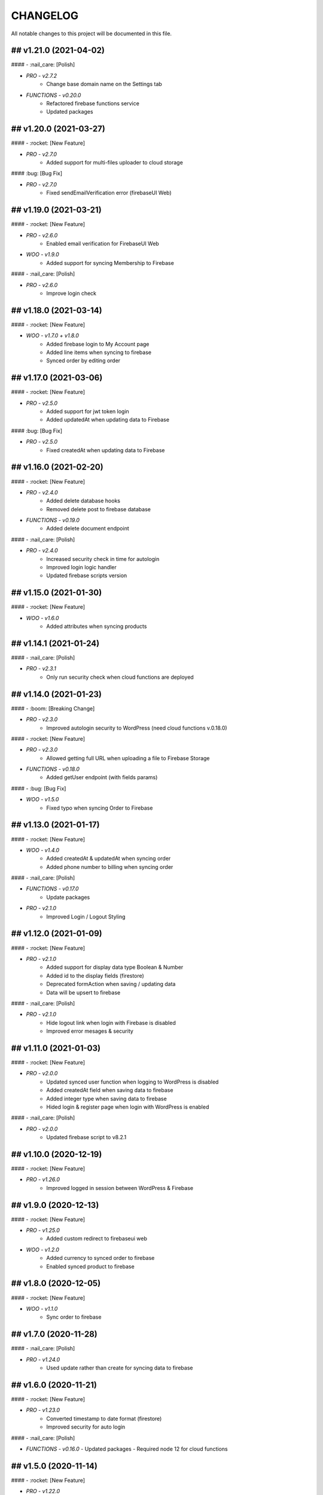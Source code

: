 CHANGELOG
=============

All notable changes to this project will be documented in this file.

## v1.21.0 (2021-04-02)
----------------------------------

#### - :nail_care: [Polish]

- `PRO - v2.7.2`
   - Change base domain name on the Settings tab

- `FUNCTIONS - v0.20.0`
   - Refactored firebase functions service
   - Updated packages

## v1.20.0 (2021-03-27)
----------------------------------

#### - :rocket: [New Feature]

- `PRO - v2.7.0`
   - Added support for multi-files uploader to cloud storage

#### :bug: [Bug Fix]

- `PRO - v2.7.0`
   - Fixed sendEmailVerification error (firebaseUI Web)

## v1.19.0 (2021-03-21)
----------------------------------

#### - :rocket: [New Feature]

- `PRO - v2.6.0`
   - Enabled email verification for FirebaseUI Web

- `WOO - v1.9.0`
   - Added support for syncing Membership to Firebase

#### - :nail_care: [Polish]

- `PRO - v2.6.0`
   - Improve login check

## v1.18.0 (2021-03-14)
----------------------------------

#### - :rocket: [New Feature]

- `WOO - v1.7.0 + v1.8.0`
   - Added firebase login to My Account page
   - Added line items when syncing to firebase
   - Synced order by editing order

## v1.17.0 (2021-03-06)
----------------------------------

#### - :rocket: [New Feature]

- `PRO - v2.5.0`
   - Added support for jwt token login
   - Added updatedAt when updating data to Firebase

#### :bug: [Bug Fix]

- `PRO - v2.5.0`
   - Fixed createdAt when updating data to Firebase

## v1.16.0 (2021-02-20)
----------------------------------

#### - :rocket: [New Feature]

- `PRO - v2.4.0`
   - Added delete database hooks
   - Removed delete post to firebase database

- `FUNCTIONS - v0.19.0`
   - Added delete document endpoint

#### - :nail_care: [Polish]

- `PRO - v2.4.0`
   - Increased security check in time for autologin
   - Improved login logic handler
   - Updated firebase scripts version

## v1.15.0 (2021-01-30)
----------------------------------

#### - :rocket: [New Feature]

- `WOO - v1.6.0`
   - Added attributes when syncing products

## v1.14.1 (2021-01-24)
----------------------------------

#### - :nail_care: [Polish]

- `PRO - v2.3.1`
   - Only run security check when cloud functions are deployed

## v1.14.0 (2021-01-23)
----------------------------------

#### - :boom: [Breaking Change]

- `PRO - v2.3.0`
   - Improved autologin security to WordPress (need cloud functions v.0.18.0)

#### - :rocket: [New Feature]

- `PRO - v2.3.0`
   - Allowed getting full URL when uploading a file to Firebase Storage

- `FUNCTIONS - v0.18.0`
   - Added getUser endpoint (with fields params)

#### - :bug: [Bug Fix]

- `WOO - v1.5.0`
   - Fixed typo when syncing Order to Firebase

## v1.13.0 (2021-01-17)
----------------------------------

#### - :rocket: [New Feature]

- `WOO - v1.4.0`
   - Added createdAt & updatedAt when syncing order
   - Added phone number to billing when syncing order

#### - :nail_care: [Polish]

- `FUNCTIONS - v0.17.0`
   - Update packages

- `PRO - v2.1.0`
   - Improved Login / Logout Styling

## v1.12.0 (2021-01-09)
----------------------------------

#### - :rocket: [New Feature]

- `PRO - v2.1.0`
   - Added support for display data type Boolean & Number
   - Added id to the display fields (firestore)
   - Deprecated formAction when saving / updating data
   - Data will be upsert to firebase

#### - :nail_care: [Polish]

- `PRO - v2.1.0`
   - Hide logout link when login with Firebase is disabled
   - Improved error mesages & security

## v1.11.0 (2021-01-03)
----------------------------------

#### - :rocket: [New Feature]

- `PRO - v2.0.0`
   - Updated synced user function when logging to WordPress is disabled
   - Added createdAt field when saving data to firebase
   - Added integer type when saving data to firebase
   - Hided login & register page when login with WordPress is enabled

#### - :nail_care: [Polish]

- `PRO - v2.0.0`
   - Updated firebase script to v8.2.1

## v1.10.0 (2020-12-19)
----------------------------------

#### - :rocket: [New Feature]

- `PRO - v1.26.0`
   - Improved logged in session between WordPress & Firebase

## v1.9.0 (2020-12-13)
----------------------------------

#### - :rocket: [New Feature]

- `PRO - v1.25.0`
   - Added custom redirect to firebaseui web

- `WOO - v1.2.0`
   - Added currency to synced order to firebase
   - Enabled synced product to firebase

## v1.8.0 (2020-12-05)
----------------------------------

#### - :rocket: [New Feature]

- `WOO - v1.1.0`
   - Sync order to firebase

## v1.7.0 (2020-11-28)
----------------------------------

#### - :nail_care: [Polish]

- `PRO - v1.24.0`
   - Used update rather than create for syncing data to firebase

## v1.6.0 (2020-11-21)
----------------------------------

#### - :rocket: [New Feature]

- `PRO - v1.23.0`
   - Converted timestamp to date format (firestore)
   - Improved security for auto login

#### - :nail_care: [Polish]

- `FUNCTIONS - v0.16.0`
  - Updated packages
  - Required node 12 for cloud functions

## v1.5.0 (2020-11-14)
----------------------------------

#### - :rocket: [New Feature]

- `PRO - v1.22.0`
   - Allowed getting firestore value from a deep level object key

#### - :nail_care: [Polish]

- `PRO - v1.22.0`
  - Updated firebase scripts to v8.0.2
  - Updated firebaseui web scripts to v4.7.1

## v1.4.0 (2020-11-08)
----------------------------------

#### - :rocket: [New Feature]

- `PRO - v1.21.0`
   - Added Filter Hook to Import Users to Firebase
  - Added createdAt & SignedOn to the exported users in WP dashboard

- `USERS - v1.0.0`
   - Added import WP users to Firebase

- `FUNCTIONS - v0.15.0`
   - Added import users endpoint
   - Allowed to signout with frontend token

## v1.3.0 (2020-11-01)
----------------------------------

#### :nail_care: [Polish]

- `PRO - v1.20.0`
    - Updated firebase scripts to v8.0.0

#### - :bug: [Bug Fix]

- `PRO - v1.20.0`
    - Check for firebase functions before syncing WordPress users

## [v1.2.0] - (2020-10-18)
----------------------------------

#### :nail_care: [Polish]

- `PRO - v1.19.0`
    - Updated firebaseUI Web to 4.7.0

#### - :bug: [Bug Fix]

- `PRO - v1.19.0`
    - Fixed Beaver Builder conflict

## [v1.1.0] - (2020-10-12)
----------------------------------

#### :rocket: [New Feature]

- `PRO - v1.18.0`
    - Added Filter Hook to Save Data to Firebase

## [v1.0.0] - (2020-10-11)
----------------------------------

#### :rocket: [New Feature]

- `PRO - v1.17.0`
    - Added loading state after logging in

## [ 1.16.0 ] - 27-09-2020
----------------------------------

#### - :rocket: [New Feature]

- Use phone number as display name for phone authentication
- Added User to Firestore (No WordPress User flow)

#### - :nail_care: [Polish]

- Updated check version condition

## [ 1.15.0 ] - 20-09-2020
----------------------------------

#### - :rocket: [New Feature]

- Added not-in & not equal (!=) to filter Firestore
- Added limit when getting Firestore data
- Added dynamic link when displaying firestore data

#### - :nail_care: [Polish]

- Updated firebase scripts to 7.21.0

## [ 1.14.0 ] - 30-08-2020
----------------------------------

#### - :rocket: [New Feature]

- Updated display name if it exists in Firebase
- Ability to sync Users to Firestore / Realtime Database

**Notice:** You have to deploy cloud functions (v0.14.0) in order to sync user data

## [ 1.13.0 ] - 22-08-2020
----------------------------------

#### - :rocket: [New Feature]

- Added Created On and Signed In to the Users table
- Added UPDATE option for Contact Form 7 (Firestore)

#### - :nail_care: [Polish]

- Added check for new version in WordPress dashboard
- Added guide URL under Auth tab

## [ 1.12.0 ] - 13-08-2020
----------------------------------

#### - :bug: [Bug Fix]

- Fixed Firebase Account doesn't save
- Fixed "missing the required permission_callback argument" (WordPress 5.5)
- Fixed user cannot register to WordPress using [firebase_login] shortcode

## [ 1.11.0 ] - 03-08-2020
----------------------------------

#### - :rocket: [New Feature]

- Added redirect after logging out
- Added send confirmation email in [firebase_register] shortcode

#### - :nail_care: [Polish]

- Reorganized scripts for W3 Cache performance

## [ 1.10.0 ] - 01-08-2020
----------------------------------

#### - :rocket: [New Feature]

- Added authentication support for multisite

#### - :nail_care: [Polish]

- Updated firebaseui web to v4.6.1
- Improved performance by putting scripts in body

## [ 1.9.0 ] - 25-07-2020
----------------------------------

#### - :rocket: [New Feature]

- Added Firebase Analytics script
- Added author info when syncing post data to Firebase
- Updated firebase scripts to v7.17.1

## [ 1.8.0 ] - 20-07-2020
----------------------------------

#### - :rocket: [New Feature]

- Added support for file upload (Contact 7 Form)

#### - :bug: [Bug Fix]

- Fixed error when initialize Storage Bucket

## [ 1.7.0 ] - 19-07-2020
----------------------------------

#### - :rocket: [New Feature]

- Added support for Storage bucket
- Support WooCommerce Authentication

## [ 1.6.0 ] - 12-07-2020
----------------------------------

#### - :rocket: [New Feature]

- Added support for custom fields when syncing post types
- Supported orderby when displaying firestore data
- Supported orderby when displaying realtime data (orderByChild)

#### - :nail_care: [Polish]

- Updated FirebaseUI Web version to v4.5.2
- Updated development packages

## [ 1.5.0 ] - 05-07-2020
----------------------------------

**If your Contact7 is >= v.5.2, please use update this plugin to the latest version (>= v1.5.0).**

#### - :rocket: [New Feature]

- Support newline when display from textarea
- Collection name is generated from post_type plural label

#### - :bug: [Bug Fix]

- Fixed sending error in Contact Form 7 v5.2

## [ 1.4.0 ] - 28-06-2020
----------------------------------

#### - :bug: [Bug Fix]

- Edited the broken docs link

#### - :rocket: [New Feature]

- Allow phone user to login to WordPress
- Improved security for logging to WordPress
- WordPress username is default to Firebase UID

## [ 1.3.1 ] - 21-06-2020
----------------------------------

#### - :bug: [Bug Fix]

- Fixed PHP Notices


## [ 1.3.0 ] - 21-06-2020
----------------------------------

#### - :rocket: [New Feature]

- Added one-tap signup feature (Google)
- Added popup for social login
- Allowed login via email link

## [ 1.2.0 ] - 15-06-2020
----------------------------------

#### - :rocket: [New Feature]

- Added dynamic User UID when searching for Firestore data
- Added custom post types support when syncing data to Firebase
- Added taxonomies when saving data to Firebase

## [ 1.1.0 ] - 06-06-2020
----------------------------------

#### - :boom: [Breaking Change]

- Optimized scripts loaded for Firestore / Realtime

#### - :bug: [Bug Fix]

- Sanitized string before displaying on the frontend

#### - :rocket: [New Feature]

- Retrieved data dynamically with firebase uid as document id
- Added search shortcode for Firestore
- Added options to deploy cloud functions to different regions

#### - :nail_care: [Polish]

- Updated FirebaseUI Web version to v4.5.1
- Updated Firebase scripts to v7.15.0

## [ 1.0.0 ] - 30-05-2020
----------------------------------

- Autofill firebase UID to input form
- Added account management shortcode
- Added phone number authentication
- Added language support for FirebaseUI Web
- Localization the plugin

## [ 0.20.0 ] - 24-05-2020
----------------------------------

- Added wp logout link to Logout button
- Allowed to change log in text button
- Added reset password link to login form
- Display fields must be filled for display items for realtime/firstore
- Allowed multi realtime/firestore shortcodes on one page
- Dynamic show firestore/realtime data through query params

## [ 0.19.0 ] - 17-05-2020
----------------------------------

- Separated registration & Login form
- Allow login to WordPress through social media platforms
- Added images support for Realtime / Firestore Document
- Fixed access array offset notice error

## [ 0.18.0 ] - 09-05-2020
----------------------------------

- Showed deep level object when searching for database
- Added ability to download Users table
- Redirect to defined page after login
- Enable login through apple
- Added map type when saving data to firebase
- Added display types for realtime / firestore document
- Displayed data from firestore / realtime as blocks

## [ 0.17.0 ] - 27-04-2020
----------------------------------

- Applied security rules when saving data to firebase
- Only sync public post to firebase

## [ 0.16.0 ] - 26-04-2020
----------------------------------

- Added BuddyPress extension

## [ 0.15.0 ] - 18-04-2020
----------------------------------

- Added Maps extension

## [ 0.14.0 ] - 12-04-2020
----------------------------------

- Removed custom claims when empty
- Added shortcodes for displaying realtime & firestore collection

## [ 0.13.0 ] - 11-04-2020
----------------------------------

- Added table structure for Users tab
- Make email uneditable for search purpose
- Functions (0.11.0): increased get users limit (> 1000 users)

## [ 0.12.0 ] - 08-04-2020
----------------------------------

- Added filter feature for Users #29

## [ 0.11.1 ] - 07-04-2020
----------------------------------

- Showed warning if base domain is not set
- Check for undefined in order to pass error check
- Updated options for plugin deletion

## [ 0.11.0 ] - 02-04-2020
----------------------------------

- Used wait for element rather than setTimeOut
- Added logout event to all logout links
- Added post thumbnail and author name to Firebase Sync
- Updated Firebase script from 7.9.3 to 7.13.1

## [ 0.10.0 ] - 01-04-2020
----------------------------------

- Added date type for saving data to Firebase
- Increase time wait for error in form submit to Firebase

Dependency: cloud functions: v0.9.0

## [ 0.9.1 ] - 29-03-2020
----------------------------------

- Fixed ArrayType when saving data to Realtime/Firestore
- Fixed WP post type is null when sync data to Firebase
- Removed notice warning for post types

Dependency: cloud functions: v0.8.0

## [ 0.9.0 ] - 28-03-2020
----------------------------------

- Fixed save data to realtime / firestore token error
- Added document id option when saving data
- Added trigger for syncing post and page to Firebase

Dependency: cloud functions: v0.8.0

## [ 0.8.0 ] - 24-03-2020
----------------------------------

- Logout of everything when clicking signout buttons
- Added warning before deleting a Firebase user
- Added user role (Customer) for WooCommerce sites
- Prevent user to change password when login through firebase is active
- User password will be dominated by Firebase procedure

Dependency: cloud functions: v0.7.0

## [ 0.7.0 ] - 13-03-2020
----------------------------------

- Styled add new user button
- Created and log in Firebase Users to WordPress
- Redirect login page feature
- Added Rest API for creating new Users (Subscriber)
- Updated FirebaseUI Web to 4.5.0
- Bring Firebase Menu to the front
- Prevent normal user to see dashboard token when they log in
- Updated about page
- Show realtime & firestore data based on security rules

## [ 0.6.0 ] - 01-03-2020
----------------------------------

- Update firebase scripts from 7.8.2 to 7.9.3
- Added send cloud message to a topic feature

## [ 0.5.8 ] - 20-02-2020
----------------------------------

- Breaking change for getting database: you need to update wordpress firebase functions to 0.5.8.
- Added create data for Realtime database & firestore with Contact Form 7
- Added warning for missing [firebaseui_web] globally
- Moved environment variables to one source

## [ 0.5.7 ] - 16-02-2020
----------------------------------

- Updated firebase scripts to v7.8.2
- Hide greetings when signing out

## [ 0.5.6 ] - 21-12-2019
----------------------------------
 
- Display data with claims

## [ 0.5.5 ] - 21-12-2019
----------------------------------

- Breaking changes
- Deprecated authention process and replaced with firebasui-web

## [ 0.5.4 ] - 01-12-2019
----------------------------------

- Updated packages
- Moved error and message to the top of dashboard
- Add CRUD to manage Firebase User from Dashboard

## [ 0.5.3 ] - 22-09-2019
----------------------------------

- Added user register form to frontend #4
- Show firestore database after login #10
- Added delete user from dashboard #11
- Search document from firestore or realtime
- Update firebase version

## [ 0.5.2 ] - 30-03-2019
----------------------------------

- Show realtime database after login

## [ 0.5.1 ] - 11-08-2018
----------------------------------

- Hide login form after logging in

## [ 0.5.0 ] - 04-08-2018
----------------------------------

- Add shortcode to display when not login
- Add error handling shortcode

## [ 0.4.0 ] - 17-07-2018
----------------------------------

- Added Firestore database support in Dashboard

## [ 0.3.2 ] - 17-07-2018
----------------------------------

- Fixed firebase-show shortcode

## [ 0.3.1 ] - 17-07-2018
----------------------------------

- Fixed getting credentials

## [ 0.3.0 ] - 02-07-2018
----------------------------------

- Added about information
- Added Real Time database support in Dashboard

## [ 0.2.0 ] - 25-5-2018
----------------------------------

- Added firebase scripts and styles to header
- Implement login and logout features

## [ 0.1.0 ] - 20-4-2018
----------------------------------

- Started the project and add an authentication method
